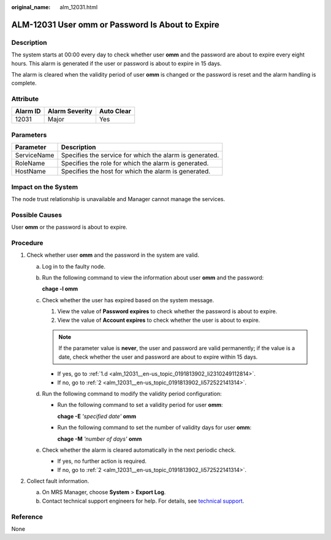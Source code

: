 :original_name: alm_12031.html

.. _alm_12031:

ALM-12031 User omm or Password Is About to Expire
=================================================

Description
-----------

The system starts at 00:00 every day to check whether user **omm** and the password are about to expire every eight hours. This alarm is generated if the user or password is about to expire in 15 days.

The alarm is cleared when the validity period of user **omm** is changed or the password is reset and the alarm handling is complete.

Attribute
---------

======== ============== ==========
Alarm ID Alarm Severity Auto Clear
======== ============== ==========
12031    Major          Yes
======== ============== ==========

Parameters
----------

=========== =======================================================
Parameter   Description
=========== =======================================================
ServiceName Specifies the service for which the alarm is generated.
RoleName    Specifies the role for which the alarm is generated.
HostName    Specifies the host for which the alarm is generated.
=========== =======================================================

Impact on the System
--------------------

The node trust relationship is unavailable and Manager cannot manage the services.

Possible Causes
---------------

User **omm** or the password is about to expire.

Procedure
---------

#. Check whether user **omm** and the password in the system are valid.

   a. Log in to the faulty node.

   b. Run the following command to view the information about user **omm** and the password:

      **chage -l omm**

   c. Check whether the user has expired based on the system message.

      #. View the value of **Password expires** to check whether the password is about to expire.
      #. View the value of **Account expires** to check whether the user is about to expire.

      .. note::

         If the parameter value is **never**, the user and password are valid permanently; if the value is a date, check whether the user and password are about to expire within 15 days.

      -  If yes, go to :ref:`1.d <alm_12031__en-us_topic_0191813902_li2310249112814>`.
      -  If no, go to :ref:`2 <alm_12031__en-us_topic_0191813902_li572522141314>`.

   d. .. _alm_12031__en-us_topic_0191813902_li2310249112814:

      Run the following command to modify the validity period configuration:

      -  Run the following command to set a validity period for user **omm**:

         **chage -E** *'specified date'* **omm**

      -  Run the following command to set the number of validity days for user **omm**:

         **chage -M** *'number of days'* **omm**

   e. Check whether the alarm is cleared automatically in the next periodic check.

      -  If yes, no further action is required.
      -  If no, go to :ref:`2 <alm_12031__en-us_topic_0191813902_li572522141314>`.

#. .. _alm_12031__en-us_topic_0191813902_li572522141314:

   Collect fault information.

   a. On MRS Manager, choose **System** > **Export Log**.
   b. Contact technical support engineers for help. For details, see `technical support <https://docs.otc.t-systems.com/en-us/public/learnmore.html>`__.

**Reference**
-------------

None

